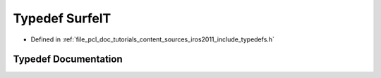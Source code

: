 .. _exhale_typedef_iros2011_2include_2typedefs_8h_1a2f26e8a1d7accf6383596ad37a51971e:

Typedef SurfelT
===============

- Defined in :ref:`file_pcl_doc_tutorials_content_sources_iros2011_include_typedefs.h`


Typedef Documentation
---------------------


.. doxygentypedef:: SurfelT
